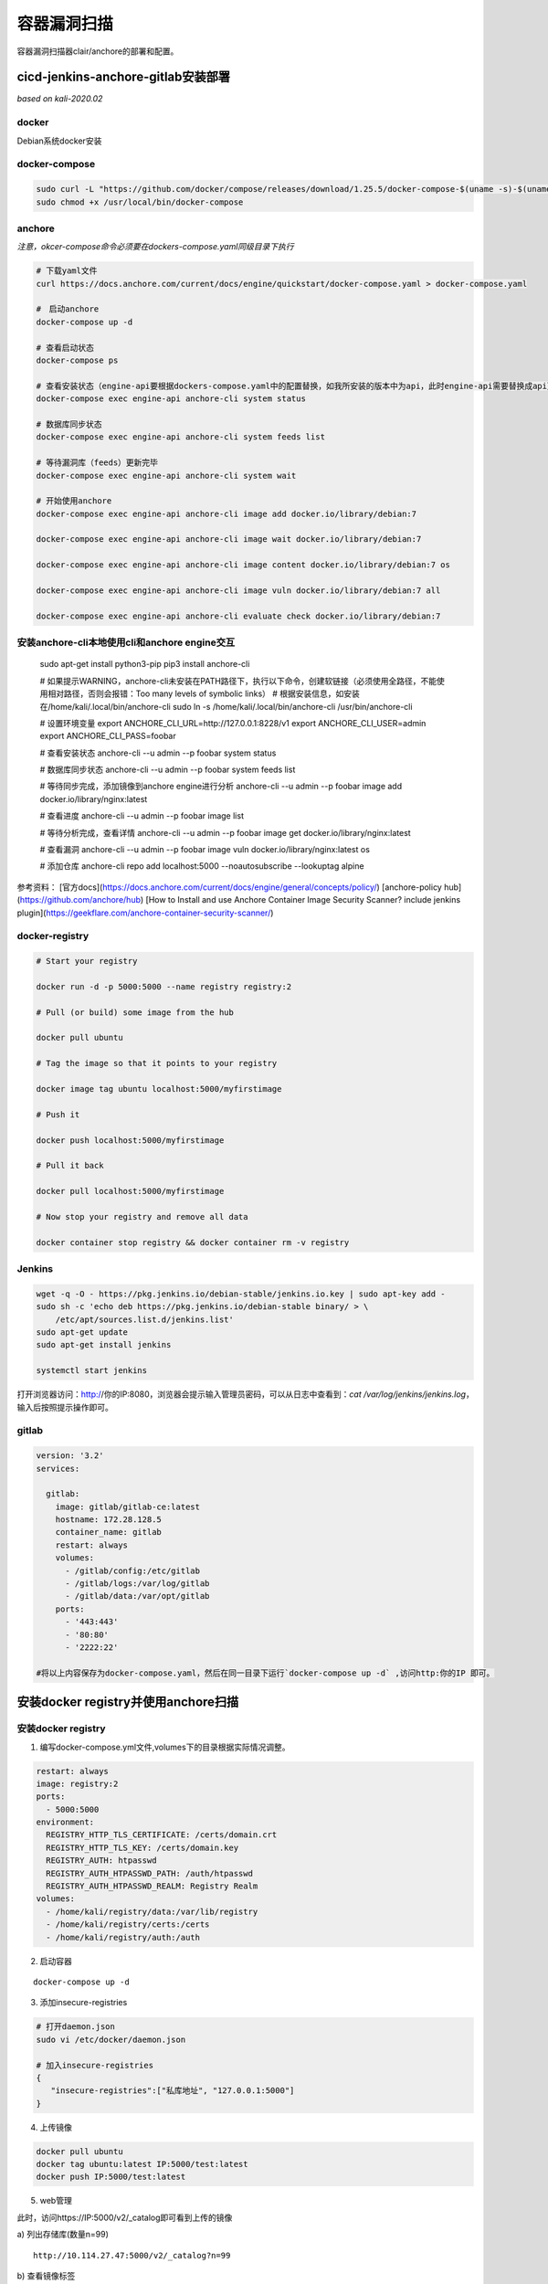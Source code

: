 ******************
容器漏洞扫描
******************
容器漏洞扫描器clair/anchore的部署和配置。

cicd-jenkins-anchore-gitlab安装部署
=====================================

*based on kali-2020.02*

docker
-------------------
Debian系统docker安装

.. code-block:: sh 
  :linenos: 

  curl -fsSL https://download.docker.com/linux/debian/gpg | sudo apt-key add -
  sudo add-apt-repository "deb [arch=amd64] https://download.docker.com/linux/debian $(lsb_release -cs) stable"
  sudo apt-get install docker-ce docker-ce-cli containerd.io

docker-compose
-------------------

.. code-block:: bash
	
  sudo curl -L "https://github.com/docker/compose/releases/download/1.25.5/docker-compose-$(uname -s)-$(uname -m)" -o /usr/local/bin/docker-compose
  sudo chmod +x /usr/local/bin/docker-compose


anchore
-------------------
*注意，okcer-compose命令必须要在dockers-compose.yaml同级目录下执行*

.. code-block:: bash
	
  # 下载yaml文件
  curl https://docs.anchore.com/current/docs/engine/quickstart/docker-compose.yaml > docker-compose.yaml

  #　启动anchore
  docker-compose up -d

  # 查看启动状态
  docker-compose ps

  # 查看安装状态（engine-api要根据dockers-compose.yaml中的配置替换，如我所安装的版本中为api，此时engine-api需要替换成api）
  docker-compose exec engine-api anchore-cli system status

  # 数据库同步状态
  docker-compose exec engine-api anchore-cli system feeds list

  # 等待漏洞库（feeds）更新完毕
  docker-compose exec engine-api anchore-cli system wait

  # 开始使用anchore
  docker-compose exec engine-api anchore-cli image add docker.io/library/debian:7

  docker-compose exec engine-api anchore-cli image wait docker.io/library/debian:7

  docker-compose exec engine-api anchore-cli image content docker.io/library/debian:7 os

  docker-compose exec engine-api anchore-cli image vuln docker.io/library/debian:7 all

  docker-compose exec engine-api anchore-cli evaluate check docker.io/library/debian:7

安装anchore-cli本地使用cli和anchore engine交互
-------------------------------------------------

  sudo apt-get install python3-pip
  pip3 install anchore-cli

  # 如果提示WARNING，anchore-cli未安装在PATH路径下，执行以下命令，创建软链接（必须使用全路径，不能使用相对路径，否则会报错：Too many levels of symbolic links）
  # 根据安装信息，如安装在/home/kali/.local/bin/anchore-cli
  sudo ln -s /home/kali/.local/bin/anchore-cli /usr/bin/anchore-cli

  # 设置环境变量
  export ANCHORE_CLI_URL=http://127.0.0.1:8228/v1
  export ANCHORE_CLI_USER=admin
  export ANCHORE_CLI_PASS=foobar

  # 查看安装状态
  anchore-cli --u admin --p foobar system status

  # 数据库同步状态
  anchore-cli --u admin --p foobar system feeds list

  # 等待同步完成，添加镜像到anchore engine进行分析
  anchore-cli --u admin --p foobar image add docker.io/library/nginx:latest

  # 查看进度
  anchore-cli --u admin --p foobar image list

  # 等待分析完成，查看详情
  anchore-cli --u admin --p foobar image get docker.io/library/nginx:latest

  # 查看漏洞
  anchore-cli --u admin --p foobar image vuln docker.io/library/nginx:latest os

  # 添加仓库
  anchore-cli repo add localhost:5000 --noautosubscribe --lookuptag alpine



参考资料：  
[官方docs](https://docs.anchore.com/current/docs/engine/general/concepts/policy/)
[anchore-policy hub](https://github.com/anchore/hub)
[How to Install and use Anchore Container Image Security Scanner? include jenkins plugin](https://geekflare.com/anchore-container-security-scanner/)

docker-registry
-------------------

.. code-block:: bash
	

  # Start your registry

  docker run -d -p 5000:5000 --name registry registry:2

  # Pull (or build) some image from the hub

  docker pull ubuntu

  # Tag the image so that it points to your registry

  docker image tag ubuntu localhost:5000/myfirstimage

  # Push it

  docker push localhost:5000/myfirstimage

  # Pull it back

  docker pull localhost:5000/myfirstimage

  # Now stop your registry and remove all data

  docker container stop registry && docker container rm -v registry


Jenkins
-------------------

.. code-block:: bash
	

  wget -q -O - https://pkg.jenkins.io/debian-stable/jenkins.io.key | sudo apt-key add -
  sudo sh -c 'echo deb https://pkg.jenkins.io/debian-stable binary/ > \
      /etc/apt/sources.list.d/jenkins.list'
  sudo apt-get update
  sudo apt-get install jenkins

  systemctl start jenkins


打开浏览器访问：http://你的IP:8080，浏览器会提示输入管理员密码，可以从日志中查看到：`cat /var/log/jenkins/jenkins.log`，输入后按照提示操作即可。

gitlab
-------------------
.. code-block:: sh
    
  version: '3.2'
  services:
   
    gitlab:
      image: gitlab/gitlab-ce:latest
      hostname: 172.28.128.5
      container_name: gitlab
      restart: always
      volumes:
        - /gitlab/config:/etc/gitlab
        - /gitlab/logs:/var/log/gitlab
        - /gitlab/data:/var/opt/gitlab
      ports:
        - '443:443'
        - '80:80'
        - '2222:22'       

  #将以上内容保存为docker-compose.yaml，然后在同一目录下运行`docker-compose up -d` ,访问http:你的IP 即可。


安装docker registry并使用anchore扫描
=====================================

安装docker registry
-------------------

1. 编写docker-compose.yml文件,volumes下的目录根据实际情况调整。

.. code-block:: bash

  restart: always
  image: registry:2
  ports:
    - 5000:5000
  environment:
    REGISTRY_HTTP_TLS_CERTIFICATE: /certs/domain.crt
    REGISTRY_HTTP_TLS_KEY: /certs/domain.key
    REGISTRY_AUTH: htpasswd
    REGISTRY_AUTH_HTPASSWD_PATH: /auth/htpasswd
    REGISTRY_AUTH_HTPASSWD_REALM: Registry Realm
  volumes:
    - /home/kali/registry/data:/var/lib/registry
    - /home/kali/registry/certs:/certs
    - /home/kali/registry/auth:/auth

2. 启动容器

::
  
  docker-compose up -d

3. 添加insecure-registries

.. code-block:: bash

  # 打开daemon.json
  sudo vi /etc/docker/daemon.json

  # 加入insecure-registries
  {  
     "insecure-registries":["私库地址", "127.0.0.1:5000"]
  }

4. 上传镜像

.. code-block:: bash

  docker pull ubuntu
  docker tag ubuntu:latest IP:5000/test:latest
  docker push IP:5000/test:latest

5. web管理

此时，访问https://IP:5000/v2/\_catalog即可看到上传的镜像

a) 列出存储库(数量n=99)
::

  http://10.114.27.47:5000/v2/_catalog?n=99

b) 查看镜像标签
::

  http://10.114.27.47:5000/v2/镜像名/tags/list

c) 拉取镜像配置
::

  http://docker.io/v2/framework/<imageName>/manifests/latest<Reference>  //reference可以是标签或者digest

d) 按层拉取镜像
::

  http://docker.io/v2/<image>/blobs/<digest> //digest是镜像每个fsLayer层的唯一标识。存在于上一步下载的配置的fsLayers里面。

配置证书和密码（可选）
----------------------
**证书设置为可选设置**

.. code-block:: bash
	
  # 创建工作目录,certs存放证书，auth存放用户名密码文件。后续需要映射到容器中。
  mkdir data certs auth

  # 创建账号密码testuser/testpassword
  docker run \
    --entrypoint htpasswd \
    registry:2 -Bbn testuser testpassword > auth/htpasswd

1. 生成CA证书

.. code-block:: bash
	
  # 生成ca根证书秘钥文件ca.key
  openssl genrsa -out "ca.key" 4096
  # 生成根证书签发申请文件ca.csr
  openssl req \
            -new -key "ca.key" \
            -out "ca.csr" -sha256 \
            -subj '/C=US/ST=CA/L=San Francisco/O=Docker/CN=Swarm Secret Example CA'
  # 创建根证书配置文件，命名为ca.cnf
    [root_ca]
    basicConstraints = critical,CA:TRUE,pathlen:1
    keyUsage = critical, nonRepudiation, cRLSign, keyCertSign
    subjectKeyIdentifier=hash
  # 签发根证书文件，生成ca.crt
  openssl x509 -req  -days 3650  -in "ca.csr" \
                 -signkey "ca.key" -sha256 -out "ca.crt" \
                 -extfile "ca.cnf" -extensions \
                 root_ca

2. 通过CA签发站点证书

.. code-block:: bash
	
  # 生成一个私钥site.key
  openssl genrsa -out "site.key" 4096
  # 生成服务器证书签证申请文件site.csr
  openssl req -new -key "site.key" -out "site.csr" -sha256 \
        -subj '/C=US/ST=CA/L=San Francisco/O=Docker/CN=localhost'

      # 划重点： 命令中的localhost需要替换为将来用于访问仓库的域名或IP，例如：registry.local.com或者ip: 172.28.128.5。

  # 创建配置文件site.cnf
  [server]
  authorityKeyIdentifier=keyid,issuer
  basicConstraints = critical,CA:FALSE
  extendedKeyUsage=serverAuth
  keyUsage = critical, digitalSignature, keyEncipherment
  subjectAltName = DNS:localhost, IP:127.0.0.1
  subjectKeyIdentifier=hash

      # 划重点： localhost和127.0.0.1要换为仓库的访问域名和ip地址，例如：registry.local.com和
      # 192.168.10.100。

  # 用根证书签证服务器证书，生成site.crt证书文件
  openssl x509 -req -days 750 -in "site.csr" -sha256 \
  -CA "ca.crt" -CAkey "ca.key"  -CAcreateserial \
  -out "site.crt" -extfile "site.cnf" -extensions server



[参考链接](https://www.jianshu.com/p/46c34e80a57b)

3. 信任签发的CA

添加CA到系统根证书

.. code-block:: bash
	
  # 添加证书
  sudo cp site.crt /usr/local/share/ca-certificates
  sudo update-ca-certificates

  # 删除证书
  sudo rm -f /usr/local/share/ca-certificates/site.crt  
  sudo update-ca-certificates


使用anchore-cli扫描仓库
------------------------

**容器部署请注意容器IP和宿主机IP的访问地址，可以通过`ip addr`查看容器的地址，如：172.18.0.1**
 
  .. code-block:: bash

    # 添加registry,对于需要登录的registry，必须要先添加到registry，保存用户/密码，anchore engine扫描的时候会使用registry中保存的信息pull镜像。
    anchore-cli registry add 172.18.0.1:5000 --insecure testuser testpassword

    # http协议使用以下命令：加上--skip-validate
    anchore-cli registry add 10.114.27.47:5000 --insecure --skip-validate . .

    # 添加repo(需要首先添加registry，再添加repo)，repo为/v2/_catalog下看到的内容
    anchore-cli repo add 172.18.0.1:5000/test



[How to Install and use Anchore Container Image Security Scanner? ](https://geekflare.com/anchore-container-security-scanner/)


cicd测试
============

创建 Dockerfile 
-----------------

.. code-block:: sh
  
    # 创建Dockerfile文件输入以下内容
    FROM nginx
    RUN echo 'This is a image build test - nginx' > /usr/share/nginx/html/index.html

    # 在 Dockerfile 文件的存放目录下，执行构建动作
    docker build -t nginx:test .

    # 运行测试
    dokcer run --name test -p 8181:80 nginx:test


创建构建任务(freestyle)
------------------------

1. 源码管理添加Git Repo

2. 系统管理--系统配置--anchore plugin添加如下配置 ::
    
    url：http://172.28.128.5:8228/v1
    user：admin
    passwd:foobar

3. 构建--选择执行shell，添加以下内容

.. code-block:: bash
   
  # 定义变量
  APP_NAME="demo"
  APP_VERSION="0.0.1"
  APP_PORT=8181
  IMAGE_NAME="172.28.128.5:5000/test/$APP_NAME:$BUILD_NUMBER"
  CONTAINER_NAME=$APP_NAME-$APP_VERSION

  # 进入target 目录复制Dockerfile 文件
  # cd $WORKSPACE/target
  # cp classes/Dockerfile .

  #构建docker 镜像
  docker build -t $IMAGE_NAME .

  # 登录
  docker login 172.28.128.5:5000 -u testuser -p testpassword

  #推送docker镜像
  docker push $IMAGE_NAME

  # Line added to create anchore_images file
  echo "$IMAGE_NAME $WORKSPACE/Dockerfile " > anchore_images

  #删除同名docker容器
  cid=$(docker ps -a| grep "$CONTAINER_NAME" | awk '{print $1}')
  if [ "$cid" != "" ]; then
     docker rm -f $cid
  fi

  #启动docker 容器
  docker run -d -p $APP_PORT:80 --name $CONTAINER_NAME $IMAGE_NAME

  #删除 Dockerfile 文件
  # rm -f Dockerfile


CICD过程中如果遇到提示：docker.sock: connect: permission denied
-----------------------------------------------------------------

.. code-block:: bash
  
  # 添加jenkins用户到docker组
  sudo usermod -a -G docker jenkins

  # 重启Jenkins服务
  systemctl restart jenkins


[jenkins anchore plugin](https://github.com/jenkinsci/anchore-container-scanner-plugin)
[来源于菜鸟教程](https://www.runoob.com/docker/docker-dockerfile.html)

[anchore-engine](https://github.com/anchore/anchore-engine)
[Anchore Container Image Scanner Plugin](https://github.com/jenkinsci/anchore-container-scanner-plugin)
[anchore-cli](https://github.com/anchore/anchore-cli)
[官方参考文档](https://docs.anchore.com/current/docs/using/cli_usage/repositories/)

clair
=========
安装clair扫描器并使用clairctl扫描

clair安装
--------------

1. 修改config.yml
::
    
  source: postgresql://postgres:111@localhost:5432?sslmode=disable

参考链接
--------------

`76%都存在漏洞？！Docker镜像安全扫描应该这样做 <https://developer.aliyun.com/article/661987>`_ ::
  
  https://developer.aliyun.com/article/661987

`clair客户端衍生工具 <https://github.com/quay/clair/blob/master/Documentation/integrations.md>`_ ::

  https://github.com/quay/clair/blob/master/Documentation/integrations.md